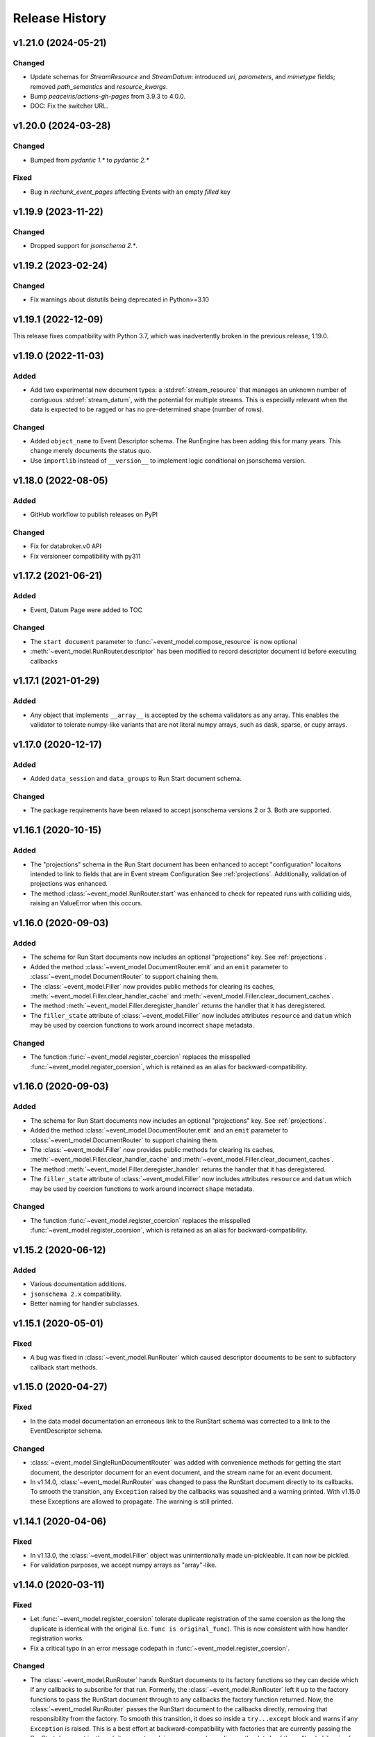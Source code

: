***************
Release History
***************

v1.21.0 (2024-05-21)
====================

Changed
-------

* Update schemas for `StreamResource` and `StreamDatum`: introduced `uri`, `parameters`, and
  `mimetype` fields; removed `path_semantics` and `resource_kwargs`.
* Bump `peaceiris/actions-gh-pages` from 3.9.3 to 4.0.0.
* DOC: Fix the switcher URL.

v1.20.0 (2024-03-28)
====================

Changed
-------

- Bumped from `pydantic 1.*` to `pydantic 2.*`

Fixed
-----

- Bug in `rechunk_event_pages` affecting Events with an empty `filled` key

v1.19.9 (2023-11-22)
====================

Changed
-------

* Dropped support for `jsonschema 2.*`.

v1.19.2 (2023-02-24)
====================

Changed
-------

* Fix warnings about distutils being deprecated in Python>=3.10

v1.19.1 (2022-12-09)
====================

This release fixes compatibility with Python 3.7, which was inadvertently
broken in the previous release, 1.19.0.

v1.19.0 (2022-11-03)
====================

Added
-----

* Add two experimental new document types: a :std:ref:`stream_resource` that manages an
  unknown number of contiguous :std:ref:`stream_datum`, with the potential for multiple
  streams. This is especially relevant when the data is expected to be ragged
  or has no pre-determined shape (number of rows).

Changed
-------

* Added ``object_name`` to Event Descriptor schema. The RunEngine has been
  adding this for many years. This change merely documents the status quo.
* Use ``importlib`` instead of ``__version__`` to implement logic conditional
  on jsonschema version.

v1.18.0 (2022-08-05)
====================

Added
-----

* GitHub workflow to publish releases on PyPI

Changed
-------

* Fix for databroker.v0 API
* Fix versioneer compatibility with py311

v1.17.2 (2021-06-21)
====================

Added
-----

* Event, Datum Page were added to TOC

Changed
-------

* The ``start document`` parameter to :func:`~event_model.compose_resource` is now optional
* :meth:`~event_model.RunRouter.descriptor` has been modified to record descriptor document
  id before executing callbacks

v1.17.1 (2021-01-29)
====================

Added
-----

* Any object that implements ``__array__`` is accepted by the schema validators
  as any array. This enables the validator to tolerate numpy-like variants that
  are not literal numpy arrays, such as dask, sparse, or cupy arrays.

v1.17.0 (2020-12-17)
====================

Added
-----

* Added ``data_session`` and ``data_groups`` to Run Start document schema.

Changed
-------

* The package requirements have been relaxed to accept jsonschema versions 2 or
  3. Both are supported.

v1.16.1 (2020-10-15)
====================

Added
-----

* The "projections" schema in the Run Start document has been enhanced to accept "configuration"
  locaitons intended to link to fields that are in Event stream Configuration See :ref:`projections`.
  Additionally, validation of projections was enhanced.
* The method :class:`~event_model.RunRouter.start` was enhanced to check for repeated runs with
  colliding uids, raising an ValueError when this occurs.

v1.16.0 (2020-09-03)
====================

Added
-----

* The schema for Run Start documents now includes an optional "projections"
  key. See :ref:`projections`.
* Added the method :class:`~event_model.DocumentRouter.emit` and an ``emit``
  parameter to :class:`~event_model.DocumentRouter` to support chaining them.
* The :class:`~event_model.Filler` now provides public methods for clearing its caches,
  :meth:`~event_model.Filler.clear_handler_cache` and
  :meth:`~event_model.Filler.clear_document_caches`.
* The method :meth:`~event_model.Filler.deregister_handler` returns the handler
  that it has deregistered.
* The ``filler_state`` attribute of :class:`~event_model.Filler` now includes
  attributes ``resource`` and ``datum`` which may be used by coercion functions
  to work around incorrect ``shape`` metadata.

Changed
-------

* The function :func:`~event_model.register_coercion` replaces
  the misspelled :func:`~event_model.register_coersion`, which is retained as
  an alias for backward-compatibility.

v1.16.0 (2020-09-03)
====================

Added
-----

* The schema for Run Start documents now includes an optional "projections"
  key. See :ref:`projections`.
* Added the method :class:`~event_model.DocumentRouter.emit` and an ``emit``
  parameter to :class:`~event_model.DocumentRouter` to support chaining them.
* The :class:`~event_model.Filler` now provides public methods for clearing its caches,
  :meth:`~event_model.Filler.clear_handler_cache` and
  :meth:`~event_model.Filler.clear_document_caches`.
* The method :meth:`~event_model.Filler.deregister_handler` returns the handler
  that it has deregistered.
* The ``filler_state`` attribute of :class:`~event_model.Filler` now includes
  attributes ``resource`` and ``datum`` which may be used by coercion functions
  to work around incorrect ``shape`` metadata.

Changed
-------

* The function :func:`~event_model.register_coercion` replaces
  the misspelled :func:`~event_model.register_coersion`, which is retained as
  an alias for backward-compatibility.

v1.15.2 (2020-06-12)
====================

Added
-----

* Various documentation additions.
* ``jsonschema 2.x`` compatibility.
* Better naming for handler subclasses.


v1.15.1 (2020-05-01)
====================

Fixed
-----

* A bug was fixed in :class:`~event_model.RunRouter` which caused descriptor
  documents to be sent to subfactory callback start methods.


v1.15.0 (2020-04-27)
====================

Fixed
-----

* In the data model documentation an erroneous link to the RunStart schema
  was corrected to a link to the EventDescriptor schema.

Changed
-------

* :class:`~event_model.SingleRunDocumentRouter` was added with convenience
  methods for getting the start document, the descriptor document for an event
  document, and the stream name for an event document.
* In v1.14.0, :class:`~event_model.RunRouter` was changed to pass the
  RunStart document directly to its callbacks. To smooth the transition, any
  ``Exception`` raised by the callbacks was squashed and a warning printed. With
  v1.15.0 these Exceptions are allowed to propagate. The warning is still
  printed.


v1.14.1 (2020-04-06)
====================

Fixed
-----

* In v1.13.0, the :class:`~event_model.Filler` object was unintentionally made
  un-pickleable. It can now be pickled.
* For validation purposes, we accept numpy arrays as "array"-like.


v1.14.0 (2020-03-11)
====================

Fixed
-----

* Let :func:`~event_model.register_coersion` tolerate duplicate registration of
  the same coersion as the long the duplicate is identical with the original
  (i.e. ``func is original_func``). This is now consistent with how handler
  registration works.
* Fix a critical typo in an error message codepath in
  :func:`~event_model.register_coersion`.

Changed
-------

* The :class:`~event_model.RunRouter` hands RunStart documents to its factory
  functions so they can decide which if any callbacks to subscribe for that
  run. Formerly, the :class:`~event_model.RunRouter` left it up to the factory
  functions to pass the RunStart document through to any callbacks the factory
  function returned. Now, the :class:`~event_model.RunRouter` passes the
  RunStart document to the callbacks directly, removing that responsibility
  from the factory.  To smooth this transition, it does so inside a
  ``try...except`` block and warns if any ``Exception`` is raised. This is a best
  effort at backward-compatibility with factories that are currently passing
  the RunStart document in, though it may not work in every case depending on
  the details of the callback. Likewise for subfactories: the callbacks that
  they return will be given the RunStart document and the relevant
  EventDescriptor document inside a ``try...except`` block.

v1.13.3 (2020-03-05)
====================

Fixed
-----

* Make :func:`~event_model.unpack_event_page` tolerant of Event Pages with
  empty ``data``.

Changed
-------

* Raise a more specific error when :class:`~event_model.Filler` encounters
  an error due to a malformed document.

See the
`GitHub v1.13.3 milestone <https://github.com/bluesky/event-model/milestone/6>`_
for a complete list of changes in this release.

v1.13.2 (2020-01-31)
====================

Fixed
-----

A bug in the new dispatch logic in :class:`~event_model.DocumentRouter`
introduced in v1.13.1 caused the dispatcher to sometimes return
``NotImplemented``. Now it always falls back to returning the original document
if the subclass returns ``None`` or ``NotImplemented``.

v1.13.1 (2020-01-28)
====================

Changed
-------

* The :class:`~event_model.DocumentRouter` converts and routes Event and
  EventPage documents correctly if either one or both of the methods
  ``event`` or ``event_page`` is overridden in the subclass. Likewise for Datum
  and DatumPage and the methods ``datum`` and ``datum_page``. The base class
  implementations all document-type methods now return the Python built-in
  sentinel ``NotImplemented`` (not to be confused with the exception
  ``NotImplementedError``).
* This retry-with-backoff loop in :class:`~event_model.Filler` is now applied
  to handler instantiation as well as handler calls. Either can involve I/O
  with a filesystem that may lag slightly behind the availability of the
  documents.

v1.13.0 (2020-01-21)
====================

Added
-----

* The :class:`~event_model.Filler` accepts an optional parameter ``coerce`` that
  can be used to change the behavior of the handlers. This is useful for
  forcing the filled data to be an in-memory numpy array or a dask array, for
  example. The options accepted by ``coerce`` can be configured at runtime
  using the new function :func:`~event_model.register_coersion`. The coersions
  registered by default are :func:`~event_model.as_is` and
  :func:`~event_model.force_numpy`.
* The :class:`~event_model.NoFiller` has been added. It has the same interface
  as :class:`~event_model.Filler` but it merely *validates* the filling-related
  documents rather than actually filling in the data. This is useful if the
  filling may be done later as a delayed computation but we want to know
  immediately that we have all the information we need to perform that
  computation.
* It is sometimes convenient to make an instance of
  :class:`~event_model.Filler` based on an existing instance but perhaps
  setting some options differently. The new method
  :meth:`~event_model.Filler.clone` takes all the same parameters as Filler
  instantiation. If called with no arguments, it will make a "clone" with all
  the same options. Pass in arguments to override certain options.

Changed
-------

* The :class:`~event_model.NumpyEncoder` special-cases dask arrays.
* Several error messages have been made more specific and useful.

Deprecated
----------

* Field-level filtering in :class:`~event_model.Filler` via the parameters
  ``include`` and ``exclude`` is deprecated.

Internal Changes
----------------

* The code in :class:`~event_model.DocumentRouter` that dispatches based on
  document type has been factored out of ``__call__`` into a new internal
  method, ``_dispatch``, which makes it easier for subclasses to modify
  ``__call__`` but reuse the dispatch logic.

See the
`GitHub v1.13.0 milestone <https://github.com/bluesky/event-model/milestone/3>`_
for a complete list of changes in this release.

v1.12.0 (2019-10-11)
====================

Added
-----

* The :class:`~event_model.RunRouter` can now "fill" documents that reference
  externally stored data. It accepts an optional ``handler_registry`` and
  ``root_map`` which it uses to create instances of
  :class:`~event_model.Filler` internally. The default behavior of
  :class:`~event_model.RunRouter` has not changed because it defaults to
  ``handler_registry={}`` and ``fill_or_fail=False``, meaning that any external
  reference not found in ``handler_registry`` will be passed through unfilled.
  For advanced customizations---such as custom cache management---use the
  parameter ``filler_class`` to specifiy an API-compatible alternative to
  :class:`~event_model.Filler`.

Changed
-------

* The ``handler_registry`` attribute of :class:`~event_model.Filler` is now a
  read-only view. It cannot be directly mutated. Instead, use the new methods
  :meth:`~event_model.Filler.register_handler` and
  :meth:`~event_model.Filler.deregister_handler`.

Fixed
-----

* Fix cache management in :class:`~event_model.Filler` such that registering a
  new handler for a given spec clears all cached instances of the previously
  registered handler.
* Fix the validation feature in :class:`~event_model.DocumentRouter`, which
  previously raised an error if used.

v1.11.2 (2019-09-03)
====================

Fixed
-----

* Include ``requirements.txt`` in source distribution.
* When ``UnresolveableForeignKeyError`` is raised, it always includes a ``key``
  attribute with the key in question.

v1.11.1 (2019-08-09)
====================

Fixed
-----

* Fix some inconsistent behavior in the :class:`~event_model.Filler` ``inplace``
  parameter, and test it better.

v1.11.0 (2019-06-27)
====================

Added
-----

* Added new optional parameter ``inplace`` to :class:`~event_model.Filler`.
* Added new methods :meth:`~event_model.Filler.fill_event` and
  :meth:`~event_model.Filler.fill_event_page`.
* Added :func:`~event_model.rechunk_event_pages`.

Fixed
-----

* Consult the Event Descriptor document to infer which columns need to be
  filled if there is no explicit ``'filled'`` key in the Event document.

v1.10.0 (2019-05-24)
====================

This release requires ``jsonschema>3``. Previous releases required
``jsonschema<3``.

Added
-----
* Added :data:`~event_model.schema_validators` using the new interface in
  jsonschema 3.0.

Fixes
-----
* The counters in ``num_events`` in the RunStop document were off by one.

v1.9.0 (2019-05-01)
===================

Added
-----
* Add experimental :class:`~event_model.RunRouter`.

Fixes
-----
* :func:`~event_model.unpack_datum_page` errored when ``datum_kwargs`` were
  empty.
* Fill EventPages in place, as Events are filled in place.
* Do not assume Events and EventPages have a ``filled`` key; it is optional.

v1.8.3 (2019-03-28)
===================

Fixes
-----
* Add ``'configuration'`` to :ref:`EventDescriptor <descriptor>` schema.
* Fix path semantics and be robust against empty ``'filled'``.
* Fix sequence numbers in :func:`~event_model.compose_descriptor`.
* Fix a typo which made ``'num_events'`` always empty.


v1.8.2 (2019-03-08)
===================

Fix setup.py meta-data to include ``python_requires``.  This prevents
the wheels from being installed on python < 3.6.


v1.8.0 (2019-03-05)
===================

Added
-----
* This documentation!
* Schemas for :ref:`EventPage <event_page>` and :ref:`DatumPage <datum_page>`
* :class:`~event_model.DocumentRouter`, a useful utility adapted from bluesky's
  :class:`CallbackBase`
* :class:`~event_model.Filler`
* :func:`~event_model.verify_filled`
* :func:`~event_model.sanitize_doc` and :class:`~event_model.NumpyEncoder`

v1.7.0 (2019-01-03)
===================

Added
-----

* The DataKey in an EventDescriptors may contain a 'dims' key, providing names
  for each dimension of the data.
* Convenience functions for composing valid documents have been added. These
  are experimental and may change in a future release in a
  non-backward-compatible way.
